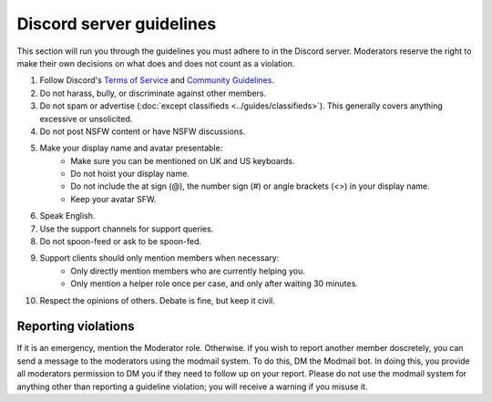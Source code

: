 Discord server guidelines
#########################

This section will run you through the guidelines you must adhere to in the Discord server. Moderators reserve the right to make their own decisions on what does and does not count as a violation.

#. Follow Discord's `Terms of Service <https://discord.com/terms>`_ and `Community Guidelines <https://discord.com/guidelines>`_.
#. Do not harass, bully, or discriminate against other members.
#. Do not spam or advertise (:doc:`except classifieds <../guides/classifieds>`). This generally covers anything excessive or unsolicited.
#. Do not post NSFW content or have NSFW discussions.
#. Make your display name and avatar presentable:
    - Make sure you can be mentioned on UK and US keyboards.
    - Do not hoist your display name.
    - Do not include the at sign (@), the number sign (#) or angle brackets (<>) in your display name.
    - Keep your avatar SFW.
#. Speak English.
#. Use the support channels for support queries.
#. Do not spoon-feed or ask to be spoon-fed.
#. Support clients should only mention members when necessary:
    - Only directly mention members who are currently helping you.
    - Only mention a helper role once per case, and only after waiting 30 minutes.
#. Respect the opinions of others. Debate is fine, but keep it civil.

Reporting violations
====================

If it is an emergency, mention the Moderator role. Otherwise. if you wish to report another member doscretely, you can send a message to the moderators using the modmail system. To do this, DM the Modmail bot. In doing this, you provide all moderators permission to DM you if they need to follow up on your report. Please do not use the modmail system for anything other than reporting a guideline violation; you will receive a warning if you misuse it.
